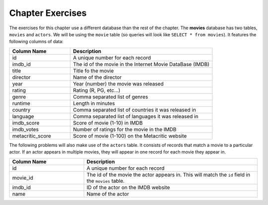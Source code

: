 ..  Copyright (C)  Brad Miller, David Ranum, Jeffrey Elkner, Peter Wentworth, Allen B. Downey, Chris
    Meyers, and Dario Mitchell.  Permission is granted to copy, distribute
    and/or modify this document under the terms of the GNU Free Documentation
    License, Version 1.3 or any later version published by the Free Software
    Foundation; with Invariant Sections being Forward, Prefaces, and
    Contributor List, no Front-Cover Texts, and no Back-Cover Texts.  A copy of
    the license is included in the section entitled "GNU Free Documentation
    License".


.. setup for automatic question numbering.

Chapter Exercises
--------------------

The exercises for this chapter use a different database than the rest of the chapter. The 
**movies** database has two tables, ``movies`` and ``actors``. We will be using the ``movie``
table (so queries will look like ``SELECT * from movies``). It features the following 
columns of data:

.. list-table::
    :widths: 30 70 
    :header-rows: 1
    :align: left
    :name: movie_table

    * - Column Name
      - Description
    * - id
      - A unique number for each record
    * - imdb_id
      - The id of the movie in the Internet Movie DataBase (IMDB)
    * - title
      - Title fo  the movie
    * - director
      - Name of the director
    * - year
      - Year (number) the movie was released
    * - rating
      - Rating (R, PG, etc...)
    * - genre
      - Comma separated list of genres
    * - runtime
      - Length in minutes
    * - country
      - Comma separated list of countries it was released in
    * - language
      - Comma separated list of languages it was released in
    * - imdb_score
      - Score of movie (1-10) in IMDB
    * - imdb_votes
      - Number of ratings for the movie in the IMDB
    * - metacritic_score
      - Score of movie (1-100) on the Metacritic website


.. activecode:: sqlgroupjoin_exercises1
    :language: sql
    :dburl: /_static/movies.db
    :practice: T
    :autograde: unittest

    Write a query to find the average IMDB score for all the movies.
    ~~~~

    ====
    assert 0,0 == 8.303999999999997


.. activecode:: sqlgroupjoin_exercises2
    :language: sql
    :dburl: /_static/movies.db
    :practice: T
    :autograde: unittest

    Write a query to find the highest IMDB score for any movie that was 
    directed at least partially by Quentin Tarantino. (Hint: A movie can have
    multiple directors, so you will need to use ``director LIKE '%Quentin Tarantino%'``
    to identify movies where Quentin Tarantino is in the list of directors.)
    ~~~~

    ====
    assert 0,0 == 8.9


.. activecode:: sqlgroupjoin_exercises3
   :language: sql
   :dburl: /_static/movies.db
  :autograde: unittest

   Write a query to display the total number of 'PG-13' movies in the database.
   ~~~~

   ====
   assert 0,0 == 32


.. activecode:: sqlgroupjoin_exercises4
    :language: sql
    :dburl: /_static/movies.db
    :autograde: unittest

    Use ``GROUP BY`` to write a query to display the total number of movies in each rating category.
    Make sure to select the rating and the total count like:

    .. faux_code::

        ...
        PG    | 43
        PG-13 | 32
        ...

    ~~~~

    ====
    assert 1,0 == G
    assert 1,1 == 14

.. activecode:: sqlgroupjoin_exercises5
    :language: sql
    :dburl: /_static/movies.db
    :autograde: unittest

    Write a query to get the highest rated movie according to IMDB score for each director.
    (It is OK to treat a list of directors as a "separate director"). 
    Display the director's name and the IMDB score achieved. Order the output so the directors
    with the highest scores come first.

    ~~~~

    ====
    assert 0,0 == Frank Darabont
    assert 0,1 == 9.3
    assert 1,0 == Francis Ford Coppola
    assert 1,1 == 9.2

.. activecode:: sqlgroupjoin_exercises6
    :language: sql
    :dburl: /_static/movies.db
    :autograde: unittest

    Write a query to get the total number of films on the list made by each director.
    But only retrieve the data for directors with at least 2 films.

    Display the director's name and the number of films. Don't sort the results.

    Hint: Remember that you have to use ``HAVING`` to filter grouped results.

    ~~~~

    ====
    assert 0,0 == Akira Kurosawa
    assert 0,1 == 5
    assert 1,0 == Alfred Hitchcock
    assert 1,1 == 6

.. activecode:: sqlgroupjoin_exercises7
    :language: sql
    :dburl: /_static/movies.db
    :autograde: unittest

    Write a query to get the total number of films on the list made by each director
    that have an IMDB rating of 8.5 or higher.

    Display the director's name and the number of films. Sort the results so the directors
    with the most high rated files are first.
    
    Hint: Here you want to filter the movies by IMDB rating before they are aggregated,
    so you need a ``WHERE`` not a ``HAVING``.

    ~~~~

    ====
    assert 0,0 == Peter Jackson
    assert 0,1 == 3
    assert 1,0 == Christopher Nolan
    assert 1,1 == 3

The following problems will also make use of the ``actors`` table. It consists of records that
match a movie to a particular actor. If an actor appears in multiple movies, they will appear
in one record for each movie they appear in.

.. list-table::
    :widths: 30 70 
    :header-rows: 1
    :align: left
    :name: actor_table

    * - Column Name
      - Description
    * - id
      - A unique number for each record
    * - movie_id
      - The id of the movie the actor appears in. This will match the ``id`` field in the ``movies`` table.
    * - imdb_id
      - ID of the actor on the IMDB website
    * - name
      - Name of the actor


.. activecode:: sqlgroupjoin_exercises8
    :language: sql
    :dburl: /_static/movies.db
    :autograde: unittest

    We would like to know which movies Marlon Brando acted in.

    Write a query that displays all of the data that we get from joining the ``actors`` table
    with the ``movies`` table (so that ``actors.movie_id`` matches with ``movies.id``) and
    selecting the actor whose name is ``'Marlon Brando'``.

    ~~~~

    ====
    assert 0,3 == Marlon Brando
    assert 0,6 == Apocalypse Now
    assert 1,3 == Marlon Brando
    assert 1,6 == On the Waterfront


.. activecode:: sqlgroupjoin_exercises9
    :language: sql
    :dburl: /_static/movies.db
    :autograde: unittest

    Display the highest Metacritic score for the movies each actor appeared in.

    Display the actor's name and the highest score (we won't know what movie it is for).

    You will have to join ``actors`` and ``movies`` so that you have access to all the
    needed data. You will also have to ``GROUP BY``. The ``GROUP BY`` should come after the
    ``JOIN``.

    ~~~~

    ====
    assert 0,0 == A.B. Lane
    assert 0,1 == 0
    assert 2,0 == A.K. Hangal
    assert 2,1 == 84
